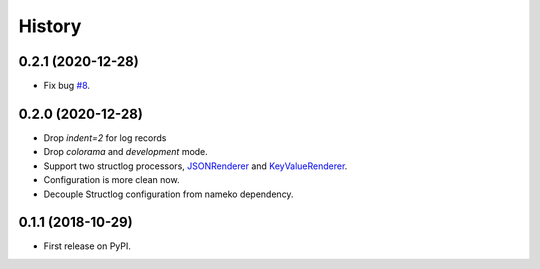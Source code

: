 =======
History
=======

0.2.1 (2020-12-28)
-------------------

* Fix bug `#8 <https://github.com/tyler46/nameko-structlog/issues/8>`_.

0.2.0 (2020-12-28)
------------------

* Drop `indent=2` for log records
* Drop `colorama` and `development` mode.
* Support two structlog processors, `JSONRenderer <https://www.structlog.org/en/stable/api.html#structlog.processors.JSONRenderer>`_
  and `KeyValueRenderer <https://www.structlog.org/en/stable/api.html#structlog.processors.KeyValueRenderer>`_.
* Configuration is more clean now.
* Decouple Structlog configuration from nameko dependency.

0.1.1 (2018-10-29)
------------------

* First release on PyPI.
